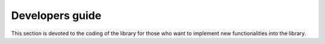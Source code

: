 Developers guide
====================================

This section is devoted to the coding of the library for those who want to implement
new functionalities into the library.